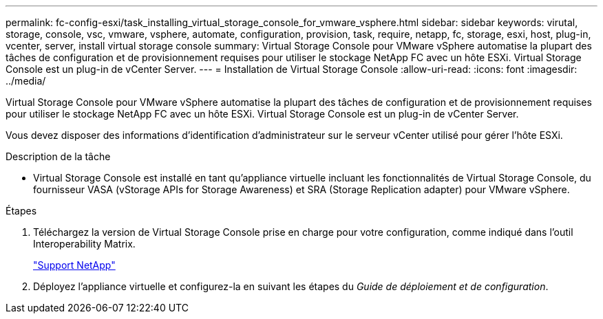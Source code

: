 ---
permalink: fc-config-esxi/task_installing_virtual_storage_console_for_vmware_vsphere.html 
sidebar: sidebar 
keywords: virutal, storage, console, vsc, vmware, vsphere, automate, configuration, provision, task, require, netapp, fc, storage, esxi, host, plug-in, vcenter, server, install virtual storage console 
summary: Virtual Storage Console pour VMware vSphere automatise la plupart des tâches de configuration et de provisionnement requises pour utiliser le stockage NetApp FC avec un hôte ESXi. Virtual Storage Console est un plug-in de vCenter Server. 
---
= Installation de Virtual Storage Console
:allow-uri-read: 
:icons: font
:imagesdir: ../media/


[role="lead"]
Virtual Storage Console pour VMware vSphere automatise la plupart des tâches de configuration et de provisionnement requises pour utiliser le stockage NetApp FC avec un hôte ESXi. Virtual Storage Console est un plug-in de vCenter Server.

Vous devez disposer des informations d'identification d'administrateur sur le serveur vCenter utilisé pour gérer l'hôte ESXi.

.Description de la tâche
* Virtual Storage Console est installé en tant qu'appliance virtuelle incluant les fonctionnalités de Virtual Storage Console, du fournisseur VASA (vStorage APIs for Storage Awareness) et SRA (Storage Replication adapter) pour VMware vSphere.


.Étapes
. Téléchargez la version de Virtual Storage Console prise en charge pour votre configuration, comme indiqué dans l'outil Interoperability Matrix.
+
https://mysupport.netapp.com/site/global/dashboard["Support NetApp"]

. Déployez l'appliance virtuelle et configurez-la en suivant les étapes du _Guide de déploiement et de configuration_.

